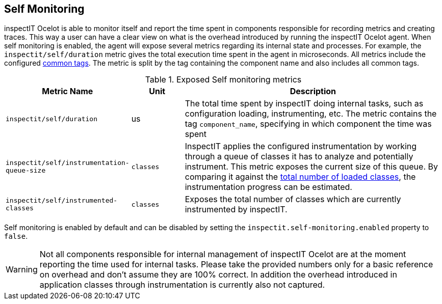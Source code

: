 == Self Monitoring

inspectIT Ocelot is able to monitor itself and report the time spent in components responsible for recording metrics and creating traces.
This way a user can have a clear view on what is the overhead introduced by running the inspectIT Ocelot agent.
When self monitoring is enabled, the agent will expose several metrics regarding its internal state and processes.
For example, the `inspectit/self/duration` metric gives the total execution time spent in the agent in microseconds.
All metrics include the configured <<Common Tags, common tags>>.
The metric is split by the tag containing the component name and also includes all common tags.

[cols="2,1,5",options="header"]
.Exposed Self monitoring metrics
|===
|Metric Name |Unit| Description
|```inspectit/self/duration```
|us
|The total time spent by inspectIT doing internal tasks, such as configuration loading, instrumenting, etc.
The metric contains the tag ```component_name```, specifying in which component the time was spent

|```inspectit/self/instrumentation-queue-size```
|`classes`
|InspectIT applies the configured instrumentation by working through a queue of classes it has to analyze and potentially instrument. This metric exposes the current size of this queue. By comparing it against the <<Class Loading Metrics,total number of loaded classes>>, the instrumentation progress can be estimated.

|```inspectit/self/instrumented-classes```
|`classes`
|Exposes the total number of classes which are currently instrumented by inspectIT.
|===

Self monitoring is enabled by default and can be disabled by setting the `inspectit.self-monitoring.enabled` property to `false`.

WARNING: Not all components responsible for internal management of inspectIT Ocelot are at the moment reporting the time used for internal tasks. Please take the provided numbers only for a basic reference on overhead and don't assume they are 100% correct. In addition the overhead introduced in application classes through instrumentation is currently also not captured.
